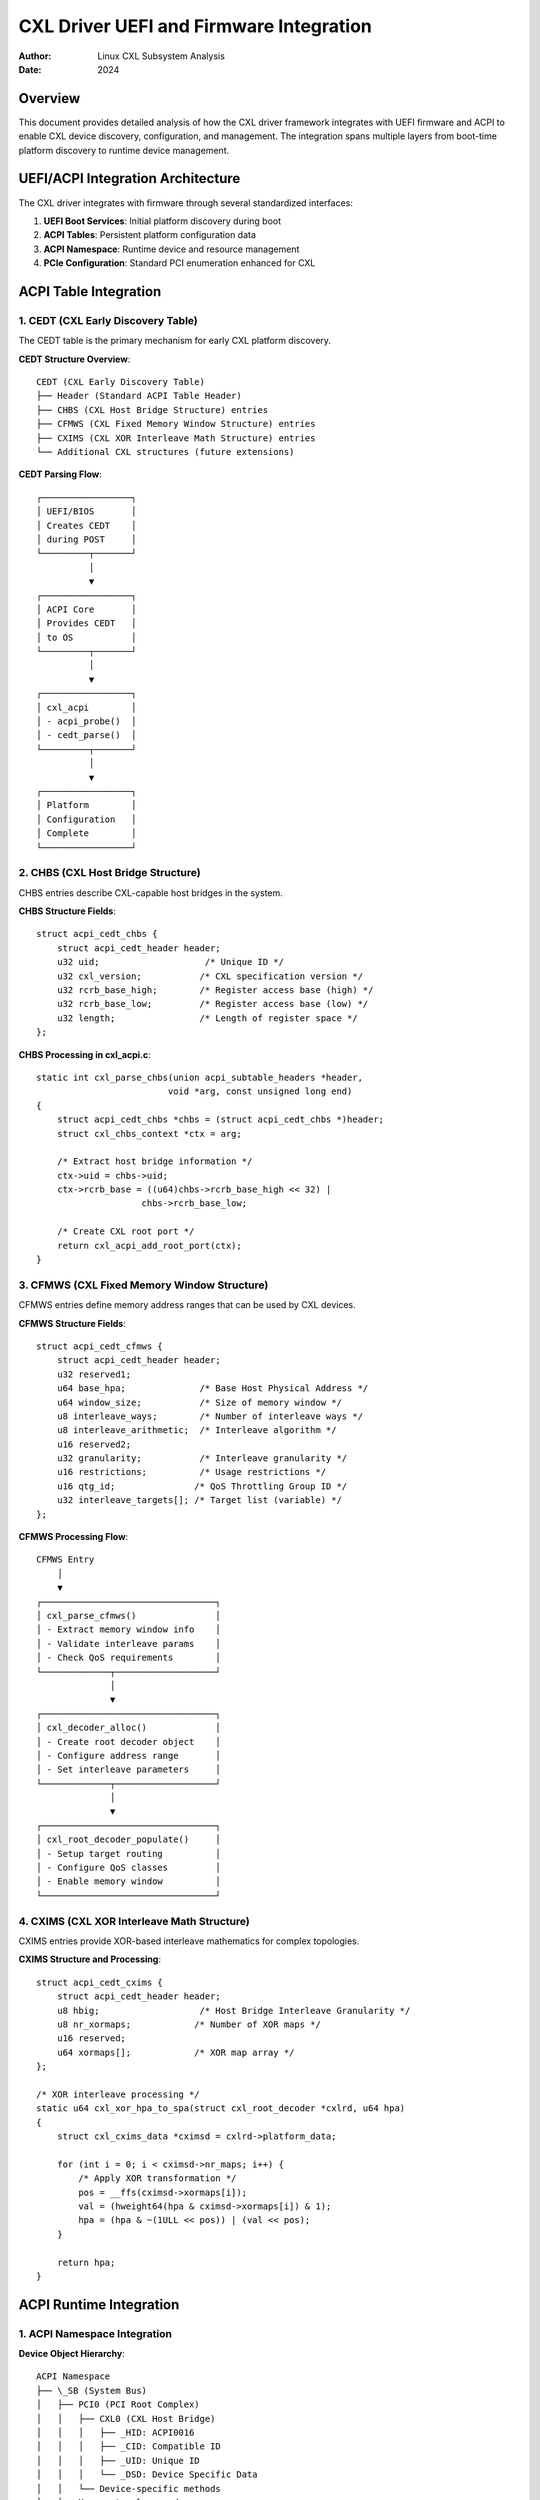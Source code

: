 ===================================
CXL Driver UEFI and Firmware Integration
===================================

:Author: Linux CXL Subsystem Analysis  
:Date: 2024

Overview
========

This document provides detailed analysis of how the CXL driver framework
integrates with UEFI firmware and ACPI to enable CXL device discovery,
configuration, and management. The integration spans multiple layers from
boot-time platform discovery to runtime device management.

UEFI/ACPI Integration Architecture
=================================

The CXL driver integrates with firmware through several standardized interfaces:

1. **UEFI Boot Services**: Initial platform discovery during boot
2. **ACPI Tables**: Persistent platform configuration data
3. **ACPI Namespace**: Runtime device and resource management
4. **PCIe Configuration**: Standard PCI enumeration enhanced for CXL

ACPI Table Integration
=====================

1. CEDT (CXL Early Discovery Table)
-----------------------------------

The CEDT table is the primary mechanism for early CXL platform discovery.

**CEDT Structure Overview**::

    CEDT (CXL Early Discovery Table)
    ├── Header (Standard ACPI Table Header)
    ├── CHBS (CXL Host Bridge Structure) entries
    ├── CFMWS (CXL Fixed Memory Window Structure) entries  
    ├── CXIMS (CXL XOR Interleave Math Structure) entries
    └── Additional CXL structures (future extensions)

**CEDT Parsing Flow**::

    ┌─────────────────┐
    │ UEFI/BIOS       │
    │ Creates CEDT    │
    │ during POST     │
    └─────────┬───────┘
              │
              ▼
    ┌─────────────────┐
    │ ACPI Core       │
    │ Provides CEDT   │
    │ to OS           │
    └─────────┬───────┘
              │
              ▼
    ┌─────────────────┐
    │ cxl_acpi        │
    │ - acpi_probe()  │
    │ - cedt_parse()  │
    └─────────┬───────┘
              │
              ▼
    ┌─────────────────┐
    │ Platform        │
    │ Configuration   │
    │ Complete        │
    └─────────────────┘

2. CHBS (CXL Host Bridge Structure)
-----------------------------------

CHBS entries describe CXL-capable host bridges in the system.

**CHBS Structure Fields**::

    struct acpi_cedt_chbs {
        struct acpi_cedt_header header;
        u32 uid;                    /* Unique ID */
        u32 cxl_version;           /* CXL specification version */  
        u32 rcrb_base_high;        /* Register access base (high) */
        u32 rcrb_base_low;         /* Register access base (low) */
        u32 length;                /* Length of register space */
    };

**CHBS Processing in cxl_acpi.c**::

    static int cxl_parse_chbs(union acpi_subtable_headers *header,
                             void *arg, const unsigned long end)
    {
        struct acpi_cedt_chbs *chbs = (struct acpi_cedt_chbs *)header;
        struct cxl_chbs_context *ctx = arg;
        
        /* Extract host bridge information */
        ctx->uid = chbs->uid;
        ctx->rcrb_base = ((u64)chbs->rcrb_base_high << 32) | 
                        chbs->rcrb_base_low;
        
        /* Create CXL root port */
        return cxl_acpi_add_root_port(ctx);
    }

3. CFMWS (CXL Fixed Memory Window Structure)  
--------------------------------------------

CFMWS entries define memory address ranges that can be used by CXL devices.

**CFMWS Structure Fields**::

    struct acpi_cedt_cfmws {
        struct acpi_cedt_header header;
        u32 reserved1;
        u64 base_hpa;              /* Base Host Physical Address */
        u64 window_size;           /* Size of memory window */
        u8 interleave_ways;        /* Number of interleave ways */
        u8 interleave_arithmetic;  /* Interleave algorithm */
        u16 reserved2;
        u32 granularity;           /* Interleave granularity */
        u16 restrictions;          /* Usage restrictions */
        u16 qtg_id;               /* QoS Throttling Group ID */
        u32 interleave_targets[]; /* Target list (variable) */
    };

**CFMWS Processing Flow**::

    CFMWS Entry
        │
        ▼
    ┌─────────────────────────────────┐
    │ cxl_parse_cfmws()               │
    │ - Extract memory window info    │
    │ - Validate interleave params    │
    │ - Check QoS requirements        │
    └─────────────┬───────────────────┘
                  │
                  ▼
    ┌─────────────────────────────────┐
    │ cxl_decoder_alloc()             │
    │ - Create root decoder object    │
    │ - Configure address range       │
    │ - Set interleave parameters     │
    └─────────────┬───────────────────┘
                  │
                  ▼
    ┌─────────────────────────────────┐
    │ cxl_root_decoder_populate()     │
    │ - Setup target routing          │
    │ - Configure QoS classes         │
    │ - Enable memory window          │
    └─────────────────────────────────┘

4. CXIMS (CXL XOR Interleave Math Structure)
--------------------------------------------

CXIMS entries provide XOR-based interleave mathematics for complex topologies.

**CXIMS Structure and Processing**::

    struct acpi_cedt_cxims {
        struct acpi_cedt_header header;
        u8 hbig;                   /* Host Bridge Interleave Granularity */
        u8 nr_xormaps;            /* Number of XOR maps */
        u16 reserved;
        u64 xormaps[];            /* XOR map array */
    };

    /* XOR interleave processing */
    static u64 cxl_xor_hpa_to_spa(struct cxl_root_decoder *cxlrd, u64 hpa)
    {
        struct cxl_cxims_data *cximsd = cxlrd->platform_data;
        
        for (int i = 0; i < cximsd->nr_maps; i++) {
            /* Apply XOR transformation */
            pos = __ffs(cximsd->xormaps[i]);
            val = (hweight64(hpa & cximsd->xormaps[i]) & 1);
            hpa = (hpa & ~(1ULL << pos)) | (val << pos);
        }
        
        return hpa;
    }

ACPI Runtime Integration
=======================

1. ACPI Namespace Integration
-----------------------------

**Device Object Hierarchy**::

    ACPI Namespace
    ├── \_SB (System Bus)
    │   ├── PCI0 (PCI Root Complex)
    │   │   ├── CXL0 (CXL Host Bridge)
    │   │   │   ├── _HID: ACPI0016 
    │   │   │   ├── _CID: Compatible ID
    │   │   │   ├── _UID: Unique ID
    │   │   │   └── _DSD: Device Specific Data
    │   │   └── Device-specific methods
    │   └── Memory topology nodes

**ACPI Method Integration**::

    /* Example ACPI methods used by CXL driver */
    _OSC    /* Operating System Capabilities */
    _DSM    /* Device Specific Method */
    _DSD    /* Device Specific Data */
    _PLD    /* Physical Location Description */
    _DDN    /* DOS Device Name */

2. NUMA Topology Integration
----------------------------

**NUMA Integration Flow**::

    ┌─────────────────┐
    │ ACPI SRAT       │
    │ (Proximity      │
    │  Domains)       │
    └─────┬───────────┘
          │
          ▼
    ┌─────────────────┐
    │ ACPI HMAT       │  
    │ (Memory         │
    │  Performance)   │
    └─────┬───────────┘
          │
          ▼
    ┌─────────────────┐
    │ cxl_acpi        │
    │ NUMA Node       │
    │ Assignment      │
    └─────┬───────────┘
          │
          ▼
    ┌─────────────────┐
    │ Memory Tier     │
    │ Classification  │
    └─────────────────┘

**NUMA Node Assignment Code**::

    static int cxl_acpi_setup_numa(struct cxl_port *root_port,
                                   struct acpi_cedt_cfmws *cfmws)
    {
        int target, node;
        
        for (target = 0; target < cfmws->interleave_ways; target++) {
            /* Get NUMA node for each target */
            node = acpi_get_node(cfmws->interleave_targets[target]);
            if (node == NUMA_NO_NODE) {
                /* Assign default node */
                node = numa_mem_id(cfmws->base_hpa);
            }
            
            /* Configure memory tier */
            cxl_assign_memory_tier(root_port, target, node);
        }
        
        return 0;
    }

3. QoS and Performance Integration
---------------------------------

**QoS Data Flow**::

    ACPI HMAT Tables
           │
           ▼
    ┌─────────────────┐
    │ QTG (QoS        │
    │ Throttling      │  
    │ Group) ID       │
    └─────┬───────────┘
          │
          ▼
    ┌─────────────────┐
    │ CDAT (Coherent  │
    │ Device Attribute│
    │ Table)          │
    └─────┬───────────┘
          │
          ▼
    ┌─────────────────┐
    │ Performance     │
    │ Characteristics │
    │ Database        │
    └─────────────────┘

**QoS Processing Implementation**::

    struct cxl_dpa_perf {
        int dpa_range_start;
        int dpa_range_end;
        int qos_class;
        struct access_coordinate coord;
    };

    static int cxl_parse_qtg_id(struct cxl_root_decoder *cxlrd,
                                struct acpi_cedt_cfmws *cfmws)
    {
        /* Extract QoS Throttling Group ID */
        cxlrd->qtg_id = cfmws->qtg_id;
        
        /* Query HMAT for performance data */
        return acpi_get_memory_performance(cfmws->base_hpa,
                                         cfmws->window_size,
                                         &cxlrd->coord);
    }

UEFI Runtime Services Integration
===============================

1. Variable Services
--------------------

**CXL-Related UEFI Variables**::

    /* Example UEFI variables that may affect CXL */
    CxlConfiguration    /* Global CXL settings */
    CxlDevicePolicy     /* Per-device policies */
    CxlMemoryMap        /* Memory layout information */
    CxlSecurityState    /* Security configuration */

**Variable Access Pattern**::

    static int cxl_read_uefi_config(struct cxl_port *port)
    {
        efi_guid_t cxl_guid = CXL_CONFIGURATION_GUID;
        unsigned long size;
        void *data;
        
        /* Read CXL configuration from UEFI */
        efi_status = efi.get_variable(L"CxlConfiguration",
                                     &cxl_guid, NULL, &size, data);
        
        if (efi_status == EFI_SUCCESS) {
            /* Apply configuration */
            return cxl_apply_uefi_config(port, data, size);
        }
        
        return 0; /* Use defaults */
    }

2. Memory Map Integration
-------------------------

**UEFI Memory Map and CXL**::

    ┌─────────────────┐
    │ UEFI Memory Map │
    │ - Reserved      │
    │ - ACPI NVS      │
    │ - MMIO          │
    └─────┬───────────┘
          │
          ▼
    ┌─────────────────┐
    │ E820 Memory Map │
    │ (x86 specific)  │
    └─────┬───────────┘
          │
          ▼
    ┌─────────────────┐
    │ CXL Memory      │
    │ Integration     │
    │ - Validate      │
    │   ranges        │
    │ - Reserve       │
    │   regions       │
    └─────────────────┘

Platform Security Integration
============================

1. Secure Boot Integration
--------------------------

**Secure Boot Flow**::

    ┌─────────────────┐
    │ UEFI Secure     │
    │ Boot Validation │
    └─────┬───────────┘
          │
          ▼
    ┌─────────────────┐
    │ Kernel Module   │
    │ Signature       │  
    │ Verification    │
    └─────┬───────────┘
          │
          ▼
    ┌─────────────────┐
    │ CXL Driver      │
    │ Authentication  │
    │ - Device certs  │
    │ - Secure comms  │
    └─────────────────┘

2. TPM Integration
------------------

**TPM-Based Security**::

    struct cxl_security_state {
        bool secure_boot_enabled;
        bool tpm_available;
        u32 pcr_index;              /* TPM PCR for CXL measurements */
        struct tpm_chip *tpm;       /* TPM device handle */
    };

    static int cxl_extend_tpm_pcr(struct cxl_memdev *cxlmd, 
                                  const u8 *measurement)
    {
        struct tpm_digest digest = {
            .alg_id = TPM_ALG_SHA256,
            .digest = measurement
        };
        
        return tpm_pcr_extend(cxlmd->security.tpm, 
                             cxlmd->security.pcr_index, &digest);
    }

Firmware Interface Implementation
================================

1. ACPI Driver Implementation (cxl_acpi.c)
------------------------------------------

**Key Implementation Functions**::

    static int cxl_acpi_probe(struct platform_device *pdev)
    {
        struct acpi_table_cedt *cedt;
        acpi_status status;
        int rc;
        
        /* Get CEDT table */
        status = acpi_get_table(ACPI_SIG_CEDT, 0, 
                               (struct acpi_table_header **)&cedt);
        if (ACPI_FAILURE(status))
            return -ENODEV;
            
        /* Parse CEDT entries */
        rc = acpi_table_parse_entries(ACPI_SIG_CEDT,
                                     sizeof(struct acpi_table_cedt),
                                     ACPI_CEDT_TYPE_CHBS,
                                     cxl_parse_chbs, 0);
        
        rc = acpi_table_parse_entries(ACPI_SIG_CEDT,
                                     sizeof(struct acpi_table_cedt), 
                                     ACPI_CEDT_TYPE_CFMWS,
                                     cxl_parse_cfmws, 0);
        
        return rc;
    }

**CFMWS Parser Implementation**::

    static int cxl_parse_cfmws(union acpi_subtable_headers *header,
                              void *arg, const unsigned long end)
    {
        struct acpi_cedt_cfmws *cfmws = (struct acpi_cedt_cfmws *)header;
        struct cxl_cfmws_context *ctx = arg;
        struct cxl_decoder *cxld;
        int rc;
        
        /* Validate CFMWS entry */
        if (cfmws->header.length < sizeof(*cfmws))
            return -EINVAL;
            
        /* Create root decoder */
        cxld = cxl_root_decoder_alloc(ctx->root_port, cfmws->interleave_ways);
        if (IS_ERR(cxld))
            return PTR_ERR(cxld);
            
        /* Configure decoder parameters */
        cxld->base = cfmws->base_hpa;
        cxld->size = cfmws->window_size;
        cxld->interleave_ways = cfmws->interleave_ways;
        cxld->interleave_granularity = cfmws->granularity;
        
        /* Setup interleave targets */
        for (int i = 0; i < cfmws->interleave_ways; i++) {
            cxld->targets[i] = cfmws->interleave_targets[i];
        }
        
        /* Register decoder */
        rc = cxl_decoder_add_locked(cxld, cfmws->interleave_targets);
        if (rc)
            put_device(&cxld->dev);
            
        return rc;
    }

2. Platform Device Integration
------------------------------

**Platform Driver Structure**::

    static const struct acpi_device_id cxl_acpi_ids[] = {
        { "ACPI0017" },  /* CXL namespace device */
        { }
    };
    MODULE_DEVICE_TABLE(acpi, cxl_acpi_ids);

    static struct platform_driver cxl_acpi_driver = {
        .probe = cxl_acpi_probe,
        .remove = cxl_acpi_remove,
        .driver = {
            .name = "cxl_acpi",
            .acpi_match_table = cxl_acpi_ids,
        },
    };

Error Handling and Recovery
===========================

1. ACPI Error Handling
----------------------

**Error Recovery Patterns**::

    static int cxl_acpi_handle_error(struct cxl_port *port, 
                                    acpi_status status)
    {
        switch (status) {
        case AE_NOT_FOUND:
            /* CEDT not present - PCI-only operation */
            dev_info(&port->dev, "No CEDT found, using PCI discovery\n");
            return cxl_pci_only_init(port);
            
        case AE_BAD_DATA:
            /* Corrupted ACPI data */
            dev_err(&port->dev, "Corrupted CEDT data\n");
            return -EINVAL;
            
        case AE_NO_MEMORY:
            /* Resource exhaustion */
            return -ENOMEM;
            
        default:
            /* Unknown error */
            dev_err(&port->dev, "ACPI error: %s\n", 
                   acpi_format_exception(status));
            return -EIO;
        }
    }

2. Graceful Degradation
-----------------------

**Fallback Mechanisms**::

    static int cxl_platform_init(void)
    {
        int rc;
        
        /* Try ACPI-based initialization first */
        rc = cxl_acpi_init();
        if (rc == 0)
            return 0;  /* Success */
            
        /* Fall back to PCI-only discovery */
        dev_warn(cxl_bus_dev, "ACPI init failed, using PCI-only mode\n");
        return cxl_pci_only_init();
    }

Debug and Diagnostics
====================

1. ACPI Debug Support
---------------------

**Debug Information Export**::

    static int cxl_acpi_debug_show(struct seq_file *m, void *v)
    {
        struct acpi_table_cedt *cedt;
        
        seq_printf(m, "CXL ACPI Debug Information\n");
        seq_printf(m, "CEDT Address: %p\n", cedt);
        seq_printf(m, "CEDT Length: %u\n", cedt->header.length);
        seq_printf(m, "CEDT Revision: %u\n", cedt->header.revision);
        
        /* Dump CEDT entries */
        cxl_acpi_dump_cedt_entries(m, cedt);
        
        return 0;
    }

2. Firmware Version Compatibility
---------------------------------

**Version Checking**::

    static bool cxl_check_firmware_compatibility(struct acpi_table_cedt *cedt)
    {
        /* Check CEDT revision */
        if (cedt->header.revision < CXL_MIN_CEDT_REVISION) {
            pr_warn("CEDT revision %u too old, minimum %u required\n",
                   cedt->header.revision, CXL_MIN_CEDT_REVISION);
            return false;
        }
        
        /* Check for required entries */
        if (!cxl_cedt_has_required_entries(cedt)) {
            pr_warn("CEDT missing required entries\n");
            return false;
        }
        
        return true;
    }

Future Firmware Integration
==========================

1. Enhanced ACPI Support
------------------------

**Future ACPI Extensions**:
  - Dynamic CXL device hotplug via ACPI
  - Enhanced QoS configuration
  - Security policy enforcement
  - Power management coordination

2. UEFI Runtime Enhancement
--------------------------

**Planned Enhancements**:
  - Runtime CXL configuration updates
  - Firmware-assisted error recovery
  - Enhanced security attestation
  - Performance optimization coordination

Conclusion
==========

The CXL driver's UEFI and firmware integration provides:

- **Comprehensive Platform Discovery**: Through ACPI CEDT parsing
- **Runtime Configuration Management**: Via ACPI namespace integration  
- **Security Integration**: With UEFI Secure Boot and TPM
- **Performance Optimization**: Through QoS and NUMA integration
- **Error Recovery**: With graceful degradation mechanisms
- **Future Extensibility**: Supporting evolving firmware capabilities

This integration enables CXL devices to be seamlessly integrated into platform
firmware architecture while maintaining compatibility with existing systems
and providing a foundation for future enhancements.